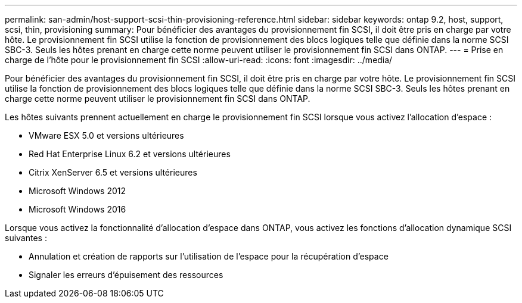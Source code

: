 ---
permalink: san-admin/host-support-scsi-thin-provisioning-reference.html 
sidebar: sidebar 
keywords: ontap 9.2, host, support, scsi, thin, provisioning 
summary: Pour bénéficier des avantages du provisionnement fin SCSI, il doit être pris en charge par votre hôte. Le provisionnement fin SCSI utilise la fonction de provisionnement des blocs logiques telle que définie dans la norme SCSI SBC-3. Seuls les hôtes prenant en charge cette norme peuvent utiliser le provisionnement fin SCSI dans ONTAP. 
---
= Prise en charge de l'hôte pour le provisionnement fin SCSI
:allow-uri-read: 
:icons: font
:imagesdir: ../media/


[role="lead"]
Pour bénéficier des avantages du provisionnement fin SCSI, il doit être pris en charge par votre hôte. Le provisionnement fin SCSI utilise la fonction de provisionnement des blocs logiques telle que définie dans la norme SCSI SBC-3. Seuls les hôtes prenant en charge cette norme peuvent utiliser le provisionnement fin SCSI dans ONTAP.

Les hôtes suivants prennent actuellement en charge le provisionnement fin SCSI lorsque vous activez l'allocation d'espace :

* VMware ESX 5.0 et versions ultérieures
* Red Hat Enterprise Linux 6.2 et versions ultérieures
* Citrix XenServer 6.5 et versions ultérieures
* Microsoft Windows 2012
* Microsoft Windows 2016


Lorsque vous activez la fonctionnalité d'allocation d'espace dans ONTAP, vous activez les fonctions d'allocation dynamique SCSI suivantes :

* Annulation et création de rapports sur l'utilisation de l'espace pour la récupération d'espace
* Signaler les erreurs d'épuisement des ressources

